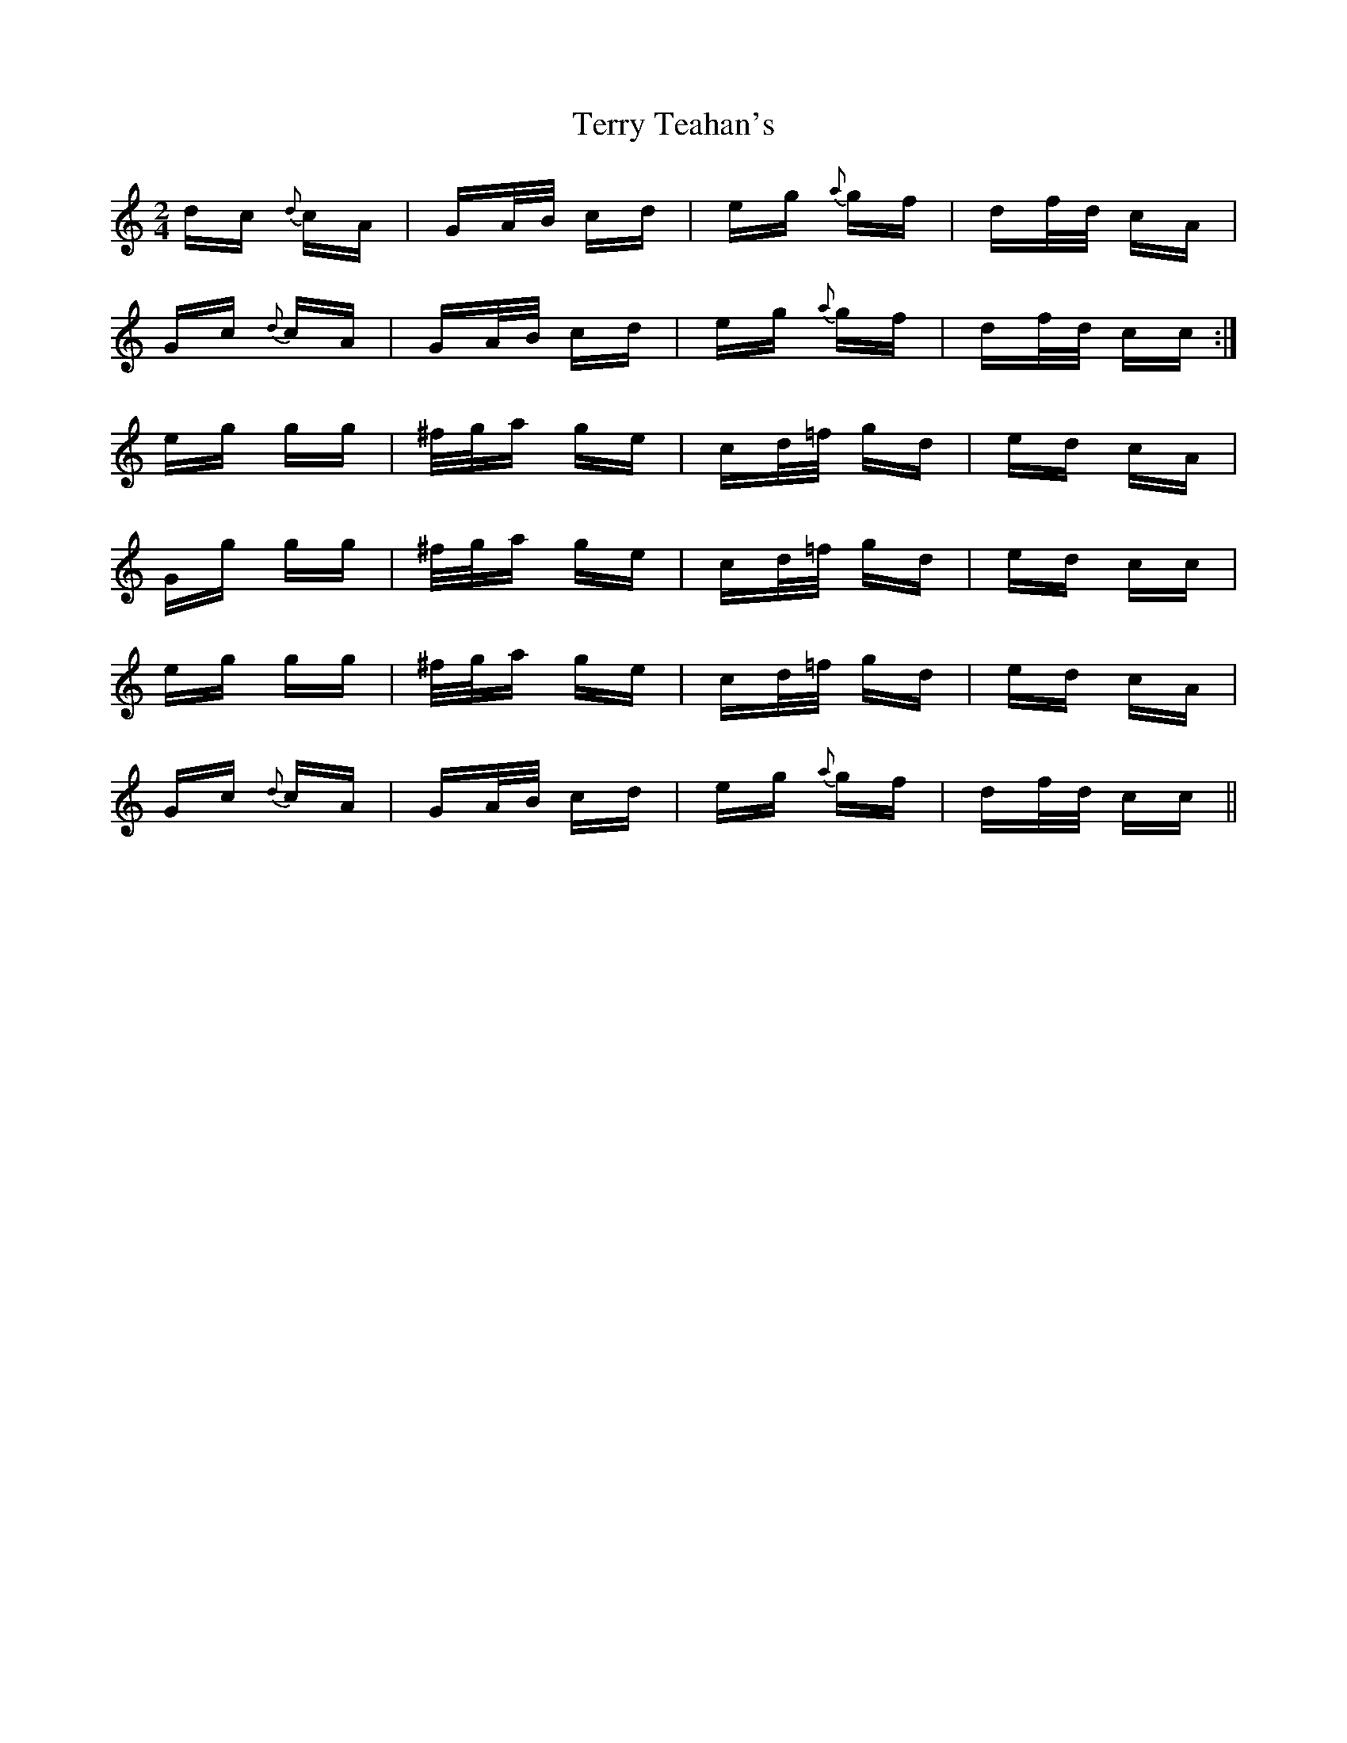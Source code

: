 X: 39711
T: Terry Teahan's
R: polka
M: 2/4
K: Cmajor
dc {d}cA|GA/B/ cd|eg {a}gf|df/d/ cA|
Gc {d}cA|GA/B/ cd|eg {a}gf|df/d/ cc:|
eg gg|^f/g/a ge|cd/=f/ gd|ed cA|
Gg gg|^f/g/a ge|cd/=f/ gd|ed cc|
eg gg|^f/g/a ge|cd/=f/ gd|ed cA|
Gc {d}cA|GA/B/ cd|eg {a}gf|df/d/ cc||

